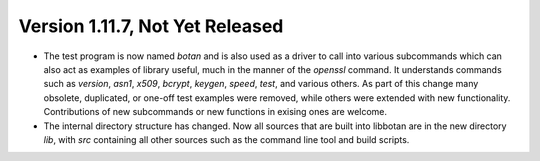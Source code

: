 Version 1.11.7, Not Yet Released
^^^^^^^^^^^^^^^^^^^^^^^^^^^^^^^^^^^^^^^^

* The test program is now named `botan` and is also used as a driver
  to call into various subcommands which can also act as examples of
  library useful, much in the manner of the `openssl` command. It
  understands commands such as `version`, `asn1`, `x509`, `bcrypt`,
  `keygen`, `speed`, `test`, and various others. As part of this
  change many obsolete, duplicated, or one-off test examples were
  removed, while others were extended with new functionality.
  Contributions of new subcommands or new functions in exising ones
  are welcome.

* The internal directory structure has changed. Now all sources that
  are built into libbotan are in the new directory `lib`, with `src`
  containing all other sources such as the command line tool and build
  scripts.
